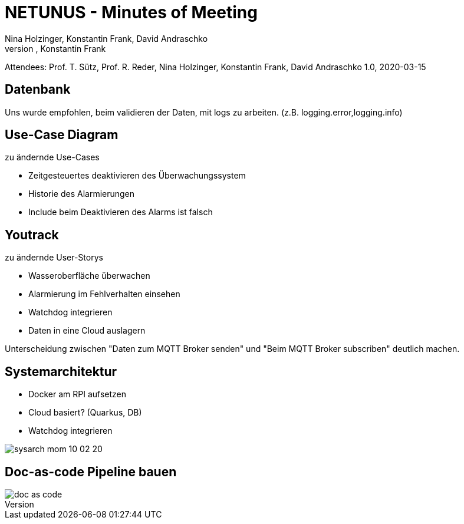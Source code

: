 = NETUNUS - Minutes of Meeting
Nina Holzinger, Konstantin Frank, David Andraschko
Author: Nina Holzinger, Konstantin Frank

:sourcedir: ../src/main/java
:icons: font
:toc: left

Attendees: Prof. T. Sütz, Prof. R. Reder, Nina Holzinger, Konstantin Frank, David Andraschko
1.0, 2020-03-15

== Datenbank

Uns wurde empfohlen, beim validieren der Daten, mit logs zu arbeiten. (z.B.
logging.error,logging.info)

== Use-Case Diagram

zu ändernde Use-Cases

* Zeitgesteuertes deaktivieren des Überwachungssystem
* Historie des Alarmierungen
* Include beim Deaktivieren des Alarms ist falsch

== Youtrack

zu ändernde User-Storys

* Wasseroberfläche überwachen
* Alarmierung im Fehlverhalten einsehen
* Watchdog integrieren
* Daten in eine Cloud auslagern

Unterscheidung zwischen "Daten zum MQTT Broker senden" und "Beim MQTT Broker subscriben"
deutlich machen.

== Systemarchitektur

* Docker am RPI aufsetzen
* Cloud basiert? (Quarkus, DB)
* Watchdog integrieren

image::../asciidocs/images/sysarch_mom_10-02-20.JPG[]

== Doc-as-code Pipeline bauen

image::../asciidocs/images/doc_as_code.JPG[]

